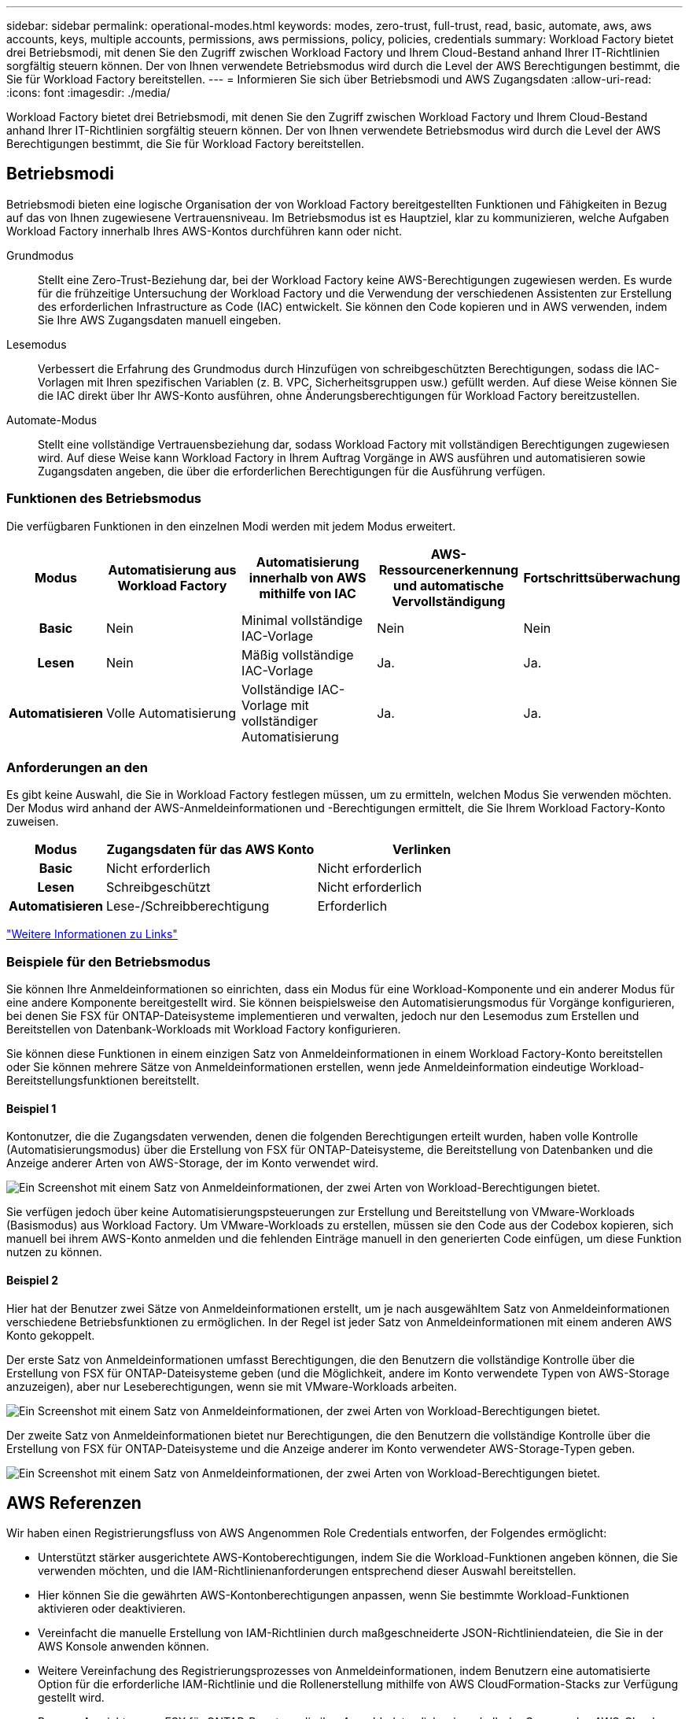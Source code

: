 ---
sidebar: sidebar 
permalink: operational-modes.html 
keywords: modes, zero-trust, full-trust, read, basic, automate, aws, aws accounts, keys, multiple accounts, permissions, aws permissions, policy, policies, credentials 
summary: Workload Factory bietet drei Betriebsmodi, mit denen Sie den Zugriff zwischen Workload Factory und Ihrem Cloud-Bestand anhand Ihrer IT-Richtlinien sorgfältig steuern können. Der von Ihnen verwendete Betriebsmodus wird durch die Level der AWS Berechtigungen bestimmt, die Sie für Workload Factory bereitstellen. 
---
= Informieren Sie sich über Betriebsmodi und AWS Zugangsdaten
:allow-uri-read: 
:icons: font
:imagesdir: ./media/


[role="lead"]
Workload Factory bietet drei Betriebsmodi, mit denen Sie den Zugriff zwischen Workload Factory und Ihrem Cloud-Bestand anhand Ihrer IT-Richtlinien sorgfältig steuern können. Der von Ihnen verwendete Betriebsmodus wird durch die Level der AWS Berechtigungen bestimmt, die Sie für Workload Factory bereitstellen.



== Betriebsmodi

Betriebsmodi bieten eine logische Organisation der von Workload Factory bereitgestellten Funktionen und Fähigkeiten in Bezug auf das von Ihnen zugewiesene Vertrauensniveau. Im Betriebsmodus ist es Hauptziel, klar zu kommunizieren, welche Aufgaben Workload Factory innerhalb Ihres AWS-Kontos durchführen kann oder nicht.

Grundmodus:: Stellt eine Zero-Trust-Beziehung dar, bei der Workload Factory keine AWS-Berechtigungen zugewiesen werden. Es wurde für die frühzeitige Untersuchung der Workload Factory und die Verwendung der verschiedenen Assistenten zur Erstellung des erforderlichen Infrastructure as Code (IAC) entwickelt. Sie können den Code kopieren und in AWS verwenden, indem Sie Ihre AWS Zugangsdaten manuell eingeben.
Lesemodus:: Verbessert die Erfahrung des Grundmodus durch Hinzufügen von schreibgeschützten Berechtigungen, sodass die IAC-Vorlagen mit Ihren spezifischen Variablen (z. B. VPC, Sicherheitsgruppen usw.) gefüllt werden. Auf diese Weise können Sie die IAC direkt über Ihr AWS-Konto ausführen, ohne Änderungsberechtigungen für Workload Factory bereitzustellen.
Automate-Modus:: Stellt eine vollständige Vertrauensbeziehung dar, sodass Workload Factory mit vollständigen Berechtigungen zugewiesen wird. Auf diese Weise kann Workload Factory in Ihrem Auftrag Vorgänge in AWS ausführen und automatisieren sowie Zugangsdaten angeben, die über die erforderlichen Berechtigungen für die Ausführung verfügen.




=== Funktionen des Betriebsmodus

Die verfügbaren Funktionen in den einzelnen Modi werden mit jedem Modus erweitert.

[cols="12h,22,22,22,22"]
|===
| Modus | Automatisierung aus Workload Factory | Automatisierung innerhalb von AWS mithilfe von IAC | AWS-Ressourcenerkennung und automatische Vervollständigung | Fortschrittsüberwachung 


| Basic | Nein | Minimal vollständige IAC-Vorlage | Nein | Nein 


| Lesen | Nein | Mäßig vollständige IAC-Vorlage | Ja. | Ja. 


| Automatisieren | Volle Automatisierung | Vollständige IAC-Vorlage mit vollständiger Automatisierung | Ja. | Ja. 
|===


=== Anforderungen an den

Es gibt keine Auswahl, die Sie in Workload Factory festlegen müssen, um zu ermitteln, welchen Modus Sie verwenden möchten. Der Modus wird anhand der AWS-Anmeldeinformationen und -Berechtigungen ermittelt, die Sie Ihrem Workload Factory-Konto zuweisen.

[cols="16h,35,35"]
|===
| Modus | Zugangsdaten für das AWS Konto | Verlinken 


| Basic | Nicht erforderlich | Nicht erforderlich 


| Lesen | Schreibgeschützt | Nicht erforderlich 


| Automatisieren | Lese-/Schreibberechtigung | Erforderlich 
|===
https://docs.netapp.com/us-en/workload-fsx-ontap/links-overview.html["Weitere Informationen zu Links"^]



=== Beispiele für den Betriebsmodus

Sie können Ihre Anmeldeinformationen so einrichten, dass ein Modus für eine Workload-Komponente und ein anderer Modus für eine andere Komponente bereitgestellt wird. Sie können beispielsweise den Automatisierungsmodus für Vorgänge konfigurieren, bei denen Sie FSX für ONTAP-Dateisysteme implementieren und verwalten, jedoch nur den Lesemodus zum Erstellen und Bereitstellen von Datenbank-Workloads mit Workload Factory konfigurieren.

Sie können diese Funktionen in einem einzigen Satz von Anmeldeinformationen in einem Workload Factory-Konto bereitstellen oder Sie können mehrere Sätze von Anmeldeinformationen erstellen, wenn jede Anmeldeinformation eindeutige Workload-Bereitstellungsfunktionen bereitstellt.



==== Beispiel 1

Kontonutzer, die die Zugangsdaten verwenden, denen die folgenden Berechtigungen erteilt wurden, haben volle Kontrolle (Automatisierungsmodus) über die Erstellung von FSX für ONTAP-Dateisysteme, die Bereitstellung von Datenbanken und die Anzeige anderer Arten von AWS-Storage, der im Konto verwendet wird.

image:screenshot-credentials1.png["Ein Screenshot mit einem Satz von Anmeldeinformationen, der zwei Arten von Workload-Berechtigungen bietet."]

Sie verfügen jedoch über keine Automatisierungspsteuerungen zur Erstellung und Bereitstellung von VMware-Workloads (Basismodus) aus Workload Factory. Um VMware-Workloads zu erstellen, müssen sie den Code aus der Codebox kopieren, sich manuell bei ihrem AWS-Konto anmelden und die fehlenden Einträge manuell in den generierten Code einfügen, um diese Funktion nutzen zu können.



==== Beispiel 2

Hier hat der Benutzer zwei Sätze von Anmeldeinformationen erstellt, um je nach ausgewähltem Satz von Anmeldeinformationen verschiedene Betriebsfunktionen zu ermöglichen. In der Regel ist jeder Satz von Anmeldeinformationen mit einem anderen AWS Konto gekoppelt.

Der erste Satz von Anmeldeinformationen umfasst Berechtigungen, die den Benutzern die vollständige Kontrolle über die Erstellung von FSX für ONTAP-Dateisysteme geben (und die Möglichkeit, andere im Konto verwendete Typen von AWS-Storage anzuzeigen), aber nur Leseberechtigungen, wenn sie mit VMware-Workloads arbeiten.

image:screenshot-credentials-comparison-example-1.png["Ein Screenshot mit einem Satz von Anmeldeinformationen, der zwei Arten von Workload-Berechtigungen bietet."]

Der zweite Satz von Anmeldeinformationen bietet nur Berechtigungen, die den Benutzern die vollständige Kontrolle über die Erstellung von FSX für ONTAP-Dateisysteme und die Anzeige anderer im Konto verwendeter AWS-Storage-Typen geben.

image:screenshot-credentials-comparison-example-2.png["Ein Screenshot mit einem Satz von Anmeldeinformationen, der zwei Arten von Workload-Berechtigungen bietet."]



== AWS Referenzen

Wir haben einen Registrierungsfluss von AWS Angenommen Role Credentials entworfen, der Folgendes ermöglicht:

* Unterstützt stärker ausgerichtete AWS-Kontoberechtigungen, indem Sie die Workload-Funktionen angeben können, die Sie verwenden möchten, und die IAM-Richtlinienanforderungen entsprechend dieser Auswahl bereitstellen.
* Hier können Sie die gewährten AWS-Kontonberechtigungen anpassen, wenn Sie bestimmte Workload-Funktionen aktivieren oder deaktivieren.
* Vereinfacht die manuelle Erstellung von IAM-Richtlinien durch maßgeschneiderte JSON-Richtliniendateien, die Sie in der AWS Konsole anwenden können.
* Weitere Vereinfachung des Registrierungsprozesses von Anmeldeinformationen, indem Benutzern eine automatisierte Option für die erforderliche IAM-Richtlinie und die Rollenerstellung mithilfe von AWS CloudFormation-Stacks zur Verfügung gestellt wird.
* Bessere Ausrichtung an FSX für ONTAP-Benutzer, die ihre Anmeldedaten lieber innerhalb der Grenzen des AWS-Cloud-Ecosystems speichern möchten, indem sie die Zugangsdaten für FSX für ONTAP-Services in einem AWS-basierten Geheimmanagement-Back-End speichern lassen.




=== Eine oder mehrere AWS Zugangsdaten

Wenn Sie Ihre erste Workload Factory-Funktion (oder Funktionen) verwenden, müssen Sie die Anmeldeinformationen mit den für diese Workload-Funktionen erforderlichen Berechtigungen erstellen. Sie fügen die Anmeldeinformationen zu Workload Factory hinzu, müssen jedoch auf die AWS Management Console zugreifen, um die IAM-Rolle und -Richtlinie zu erstellen. Diese Anmeldeinformationen stehen Ihnen bei der Verwendung von Funktionen in Workload Factory zur Verfügung.

Ihre ersten AWS Zugangsdaten können eine IAM-Richtlinie für eine Funktion oder für viele Funktionen umfassen. Es hängt einfach von Ihren geschäftlichen Anforderungen ab.

Durch Hinzufügen von mehr als einem Satz AWS-Anmeldeinformationen zu Workload Factory erhalten Sie zusätzliche Berechtigungen, die zur Nutzung weiterer Funktionen erforderlich sind, z. B. FSX für ONTAP-Dateisysteme, Bereitstellen von Datenbanken auf FSX für ONTAP, Migrieren von VMware-Workloads und mehr.

link:add-credentials.html["Erfahren Sie, wie Sie den Workload Factory Zugangsdaten für AWS hinzufügen"].
